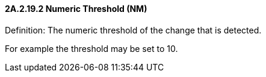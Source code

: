 ==== 2A.2.19.2 Numeric Threshold (NM)

Definition: The numeric threshold of the change that is detected.

For example the threshold may be set to 10.

